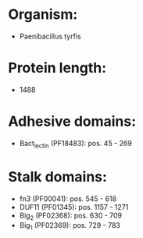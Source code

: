 * Organism:
- Paenibacillus tyrfis
* Protein length:
- 1488
* Adhesive domains:
- Bact_lectin (PF18483): pos. 45 - 269
* Stalk domains:
- fn3 (PF00041): pos. 545 - 618
- DUF11 (PF01345): pos. 1157 - 1271
- Big_2 (PF02368): pos. 630 - 709
- Big_1 (PF02369): pos. 729 - 783

